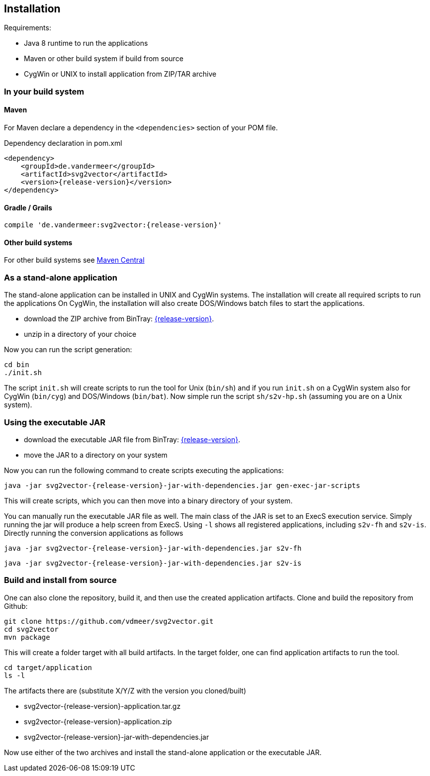 == Installation
Requirements:

* Java 8 runtime to run the applications
* Maven or other build system if build from source
* CygWin or UNIX to install application from ZIP/TAR archive


=== In your build system

==== Maven

For Maven declare a dependency in the `<dependencies>` section of your POM file.

[source,xml,subs=attributes+]
.Dependency declaration in pom.xml
----
<dependency>
    <groupId>de.vandermeer</groupId>
    <artifactId>svg2vector</artifactId>
    <version>{release-version}</version>
</dependency>
----


==== Gradle / Grails

[source,sh,subs=attributes+]
----
compile 'de.vandermeer:svg2vector:{release-version}'
----


==== Other build systems

For other build systems see https://search.maven.org/#artifactdetails\|de.vandermeer\|svg2vector\|{release-version}\|jar[Maven Central]


=== As a stand-alone application
The stand-alone application can be installed in UNIX and CygWin systems.
The installation will create all required scripts to run the applications
On CygWin, the installation will also create DOS/Windows batch files to start the applications.

* download the ZIP archive from BinTray: https://bintray.com/vdmeer/generic/svg2vector/{release-version}[{release-version}].
* unzip in a directory of your choice

Now you can run the script generation:
----
cd bin
./init.sh
----

The script `init.sh` will create scripts to run the tool for Unix (`bin/sh`) and if you run `init.sh` on a CygWin system also for CygWin (`bin/cyg`) and DOS/Windows (`bin/bat`).
Now simple run the script `sh/s2v-hp.sh` (assuming you are on a Unix system).


=== Using the executable JAR

* download the executable JAR file from BinTray: https://bintray.com/vdmeer/generic/svg2vector/{release-version}[{release-version}].
* move the JAR to a directory on your system

Now you can run the following command to create scripts executing the applications:

[source,sh,subs=attributes+]
----
java -jar svg2vector-{release-version}-jar-with-dependencies.jar gen-exec-jar-scripts
----

This will create scripts, which you can then move into a binary directory of your system.

You can manually run the executable JAR file as well.
The main class of the JAR is set to an ExecS execution service.
Simply running the jar will produce a help screen from ExecS.
Using `-l` shows all registered applications, including `s2v-fh` and `s2v-is`.
Directly running the conversion applications as follows

[source,sh,subs=attributes+]
----
java -jar svg2vector-{release-version}-jar-with-dependencies.jar s2v-fh
----

[source,sh,subs=attributes+]
----
java -jar svg2vector-{release-version}-jar-with-dependencies.jar s2v-is
----


=== Build and install from source
One can also clone the repository, build it, and then use the created application artifacts.
Clone and build the repository from Github:

[source,sh,subs=attributes+]
----
git clone https://github.com/vdmeer/svg2vector.git
cd svg2vector
mvn package
----

This will create a folder target with all build artifacts.
In the target folder, one can find application artifacts to run the tool.

[source,sh,subs=attributes+]
----
cd target/application
ls -l
----

The artifacts there are (substitute X/Y/Z with the version you cloned/built)

* svg2vector-{release-version}-application.tar.gz
* svg2vector-{release-version}-application.zip
* svg2vector-{release-version}-jar-with-dependencies.jar

Now use either of the two archives and install the stand-alone application or the executable JAR.


